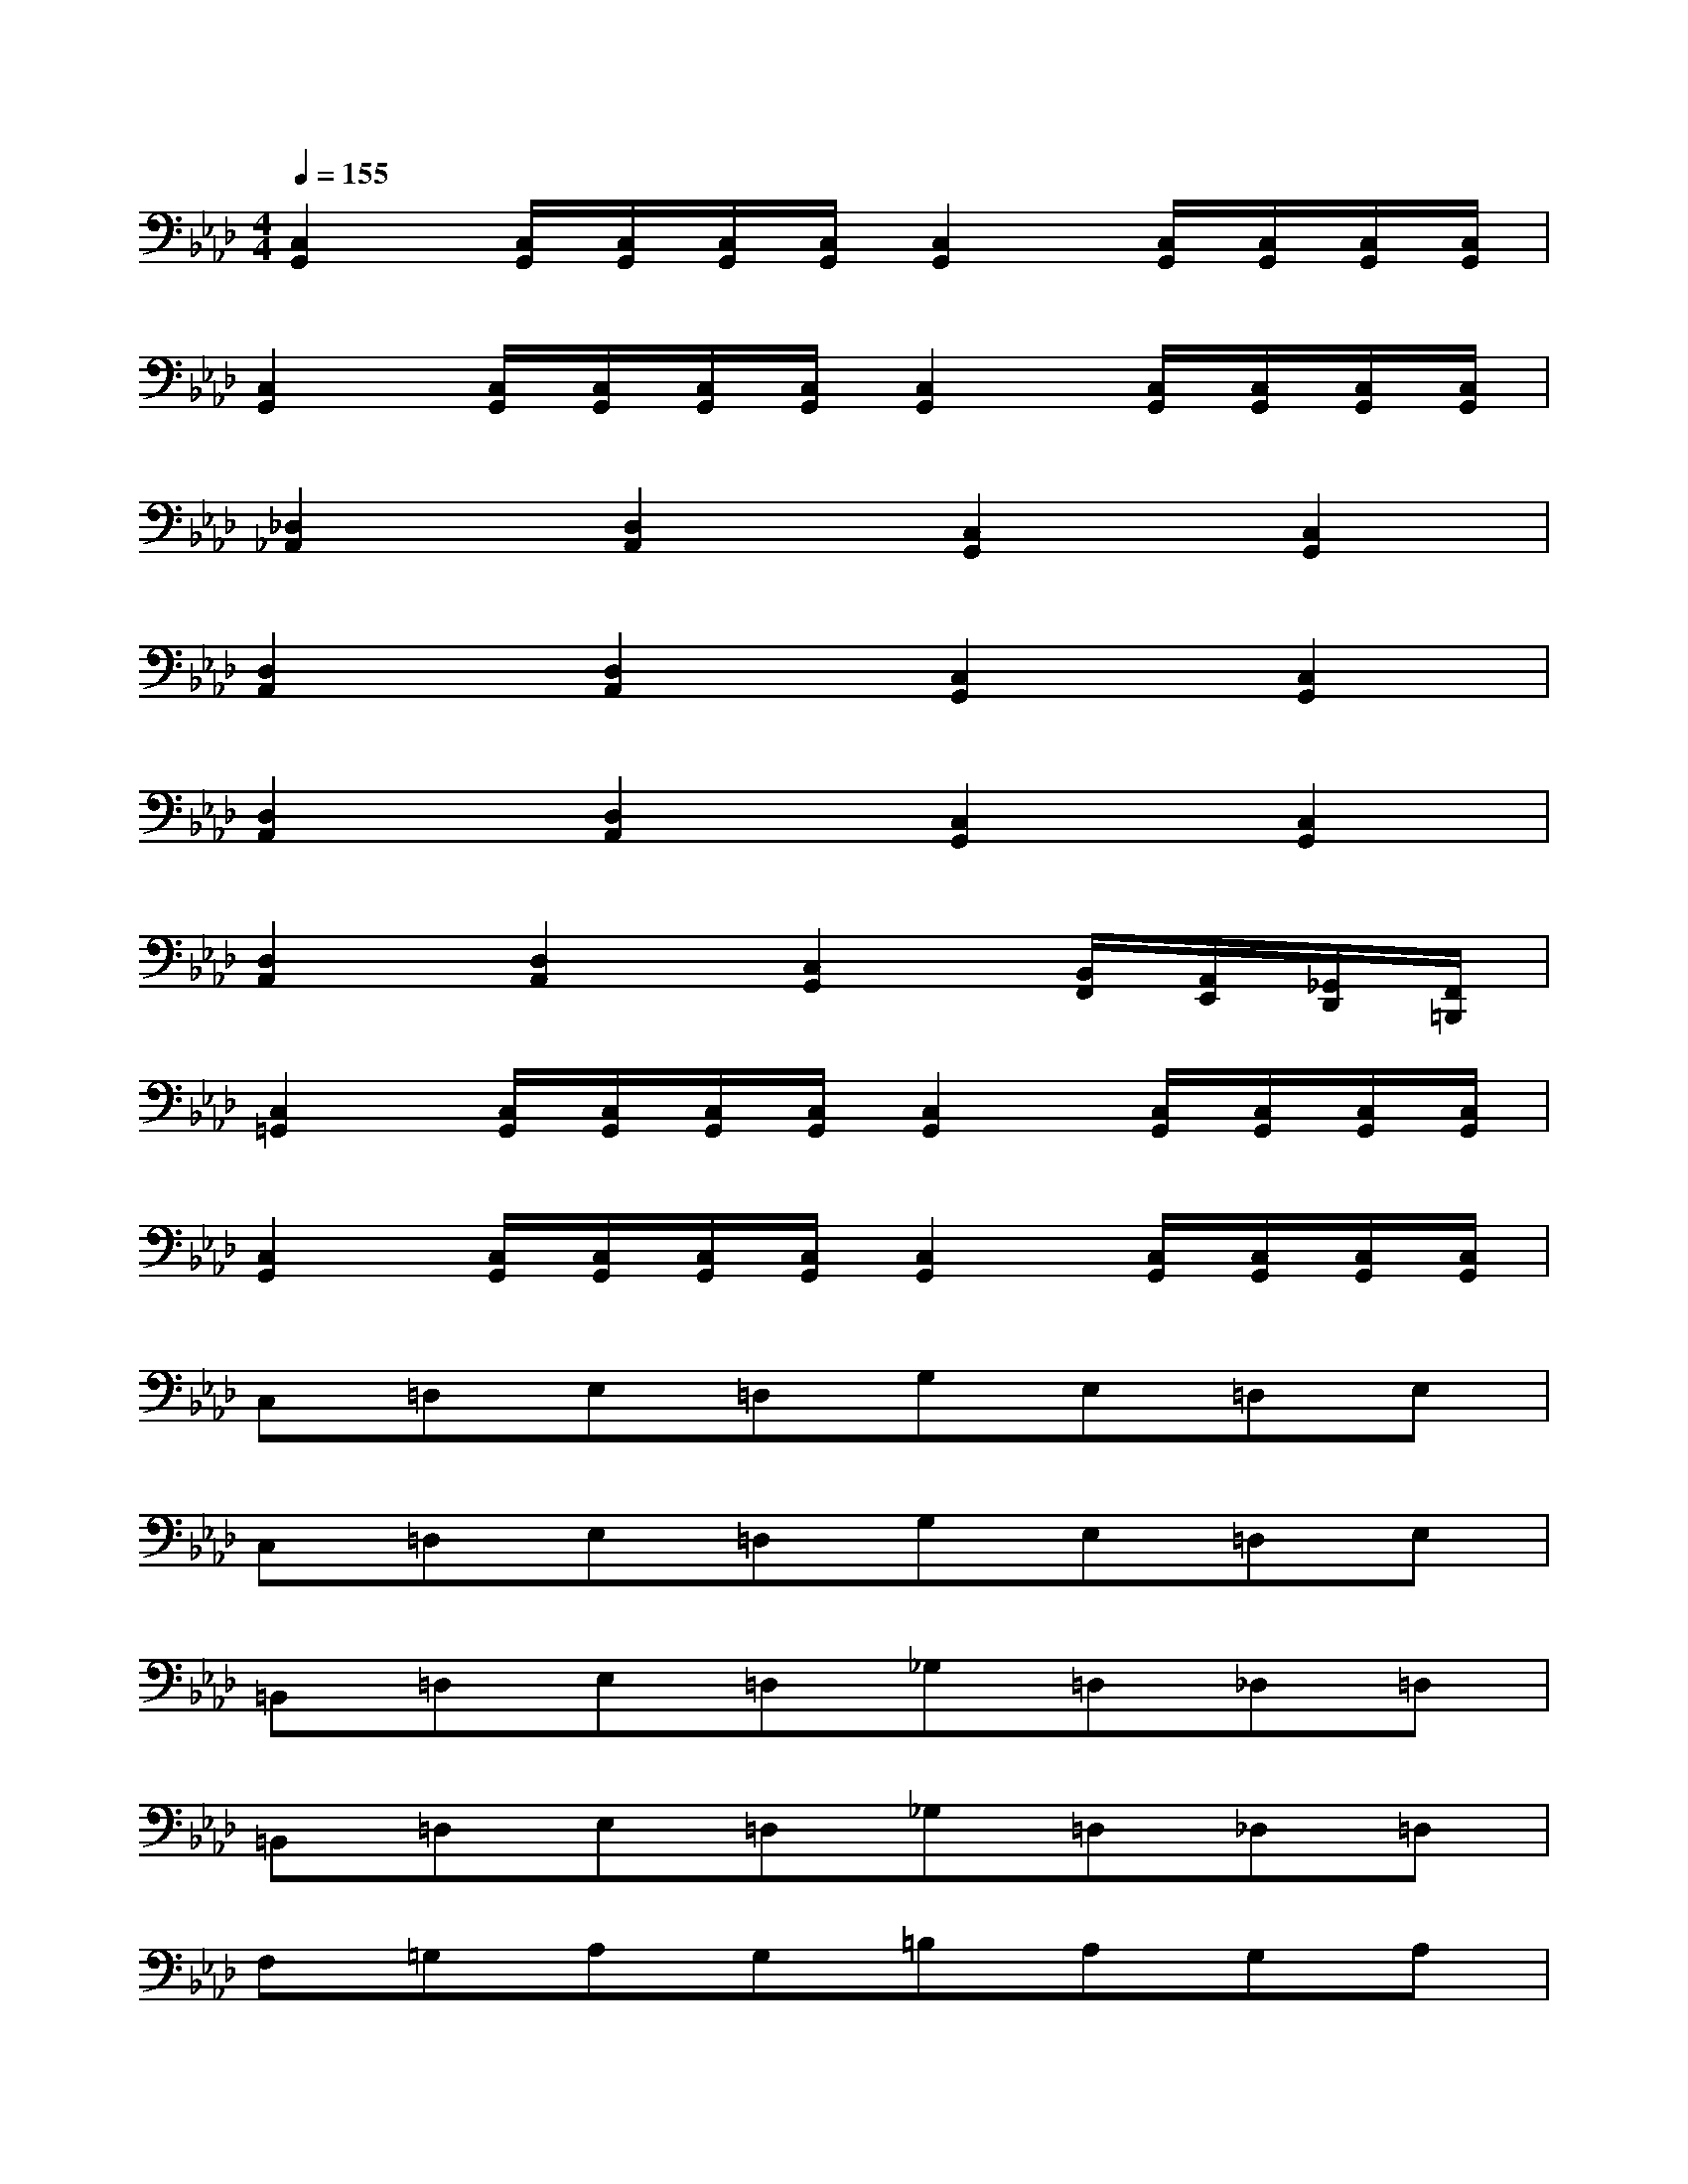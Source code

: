 X:1
T:
M:4/4
L:1/8
Q:1/4=155
K:Ab%4flats
V:1
[C,2G,,2][C,/2G,,/2][C,/2G,,/2][C,/2G,,/2][C,/2G,,/2][C,2G,,2][C,/2G,,/2][C,/2G,,/2][C,/2G,,/2][C,/2G,,/2]|
[C,2G,,2][C,/2G,,/2][C,/2G,,/2][C,/2G,,/2][C,/2G,,/2][C,2G,,2][C,/2G,,/2][C,/2G,,/2][C,/2G,,/2][C,/2G,,/2]|
[_D,2_A,,2][D,2A,,2][C,2G,,2][C,2G,,2]|
[D,2A,,2][D,2A,,2][C,2G,,2][C,2G,,2]|
[D,2A,,2][D,2A,,2][C,2G,,2][C,2G,,2]|
[D,2A,,2][D,2A,,2][C,2G,,2][B,,/2F,,/2][A,,/2E,,/2][_G,,/2D,,/2][F,,/2=B,,,/2]|
[C,2=G,,2][C,/2G,,/2][C,/2G,,/2][C,/2G,,/2][C,/2G,,/2][C,2G,,2][C,/2G,,/2][C,/2G,,/2][C,/2G,,/2][C,/2G,,/2]|
[C,2G,,2][C,/2G,,/2][C,/2G,,/2][C,/2G,,/2][C,/2G,,/2][C,2G,,2][C,/2G,,/2][C,/2G,,/2][C,/2G,,/2][C,/2G,,/2]|
C,=D,E,=D,G,E,=D,E,|
C,=D,E,=D,G,E,=D,E,|
=B,,=D,E,=D,_G,=D,_D,=D,|
=B,,=D,E,=D,_G,=D,_D,=D,|
F,=G,A,G,=B,A,G,A,|
F,G,A,G,=B,A,G,A,|
C,E,=E,_E,A,=E,_E,=E,|
_D,_E,=E,_E,A,=E,_E,=E,